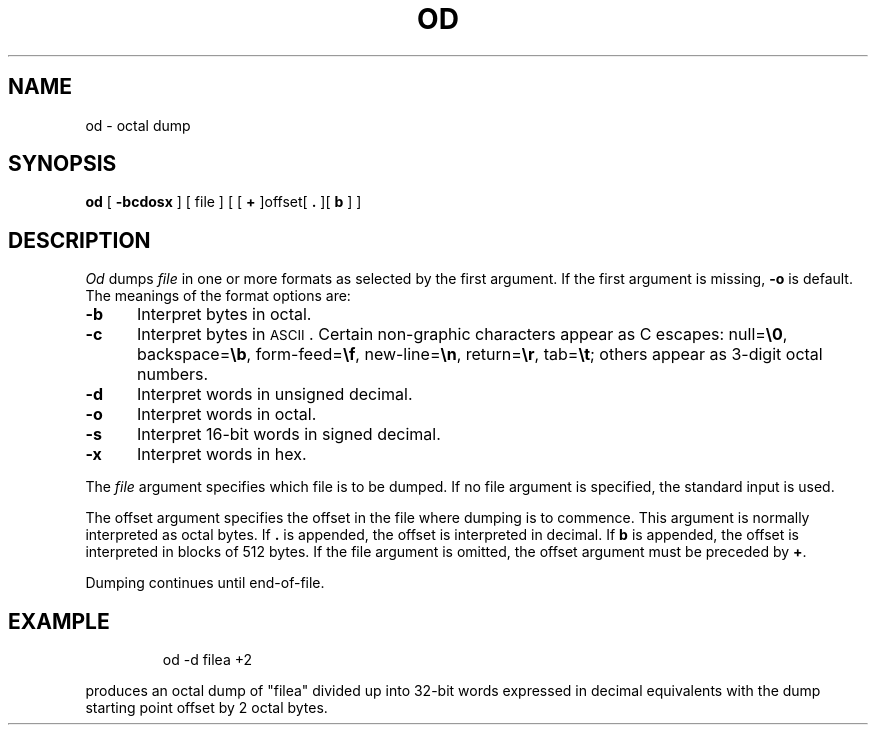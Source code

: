 '\"macro stdmacro
.TH OD 1 
.SH NAME
od \- octal dump
.SH SYNOPSIS
.B od
[
.B \-bcdosx
] [ file ] [ [
.B +
]offset[
.BR ". " "]["
\f3b\f1 ] ]
.SH DESCRIPTION
.I Od\^
dumps
.I file\^
in
one or more formats
as
selected by the first argument.
If the first argument is missing,
.B \-o
is default.
The meanings of the format options are:
.TP "\w'\f3\-b\f1\ \ \ 'u"
.B \-b
Interpret bytes in octal.
.TP
.B \-c
Interpret bytes in \s-1ASCII\s0.
Certain non-graphic characters appear as C escapes:
null=\f3\e0\fP,
backspace=\f3\eb\fP,
form-feed=\f3\ef\fP,
new-line=\f3\en\fP,
return=\f3\er\fP,
tab=\f3\et\fP;
others appear as 3-digit octal numbers.
.TP
.B \-d
Interpret words in unsigned decimal.
.TP
.B \-o
Interpret words in octal.
.TP
.B \-s
Interpret 16-bit words in signed decimal.
.TP
.B \-x
Interpret words in hex.
.PP
The
.I file\^
argument specifies which file is to be dumped.
If no file argument is specified,
the standard input is used.
.PP
The offset argument specifies the offset
in the file where dumping is to commence.
This argument is normally interpreted
as octal bytes.
If \f3.\f1 is appended, the offset is interpreted in
decimal.
If \f3b\f1 is appended, the offset is interpreted in
blocks of 512 bytes.
If the file argument is omitted,
the offset argument must be preceded by
.BR + .
.PP
Dumping continues until end-of-file.
.SH EXAMPLE
.IP
od -d filea +2
.PP
produces an octal dump of "filea"
divided up into 32-bit words expressed in decimal
equivalents with the dump starting point offset by 2 octal bytes.

.\"	@(#)od.1	5.1 of 11/9/83
